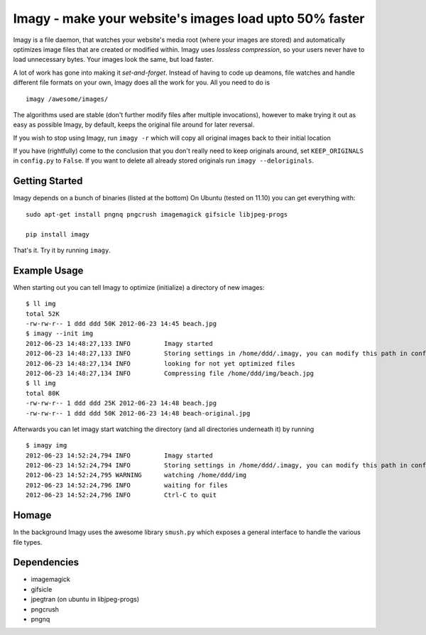 Imagy - make your website's images load upto 50% faster
===============

Imagy is a file daemon, that watches your website's media root (where your images are stored) and automatically optimizes image files that are created or modified within. Imagy uses *lossless compression*, so your users never have to load unnecessary bytes. Your images look the same, but load faster.

A lot of work has gone into making it `set-and-forget`. Instead of having to code up deamons, file watches and handle different file formats on your own, Imagy does all the work for you. All you need to do is
::

    imagy /awesome/images/
    

The algorithms used are stable (don't further modify files after multiple invocations), however to make trying it out as easy as possible Imagy, by default, keeps the original file around for later reversal. 

If you wish to stop using Imagy, run ``imagy -r`` which will copy all original images back to their initial location

If you have (rightfully) come to the conclusion that you don't really need to keep originals around, set ``KEEP_ORIGINALS`` in ``config.py`` to  ``False``. If you want to delete all already stored originals run ``imagy --deloriginals``.


Getting Started 
-----------------


Imagy depends on a bunch of binaries (listed at the bottom) On Ubuntu (tested on 11.10) you can get everything with:

::

    sudo apt-get install pngnq pngcrush imagemagick gifsicle libjpeg-progs

    pip install imagy
    

That's it. Try it by running ``imagy``.

.. _Information on how to install ``pip``: http://www.pip-installer.org/en/latest/installing.html#prerequisites


Example Usage
-----------------

When starting out you can tell Imagy to optimize (initialize) a directory of new images:

::

    $ ll img
    total 52K
    -rw-rw-r-- 1 ddd ddd 50K 2012-06-23 14:45 beach.jpg
    $ imagy --init img
    2012-06-23 14:48:27,133 INFO         Imagy started
    2012-06-23 14:48:27,133 INFO         Storing settings in /home/ddd/.imagy, you can modify this path in config.py under STORE_PATH
    2012-06-23 14:48:27,134 INFO         looking for not yet optimized files
    2012-06-23 14:48:27,134 INFO         Compressing file /home/ddd/img/beach.jpg
    $ ll img
    total 80K
    -rw-rw-r-- 1 ddd ddd 25K 2012-06-23 14:48 beach.jpg
    -rw-rw-r-- 1 ddd ddd 50K 2012-06-23 14:48 beach-original.jpg

Afterwards you can let imagy start watching the directory (and all directories underneath it) by running

::

    $ imagy img
    2012-06-23 14:52:24,794 INFO         Imagy started
    2012-06-23 14:52:24,794 INFO         Storing settings in /home/ddd/.imagy, you can modify this path in config.py under STORE_PATH
    2012-06-23 14:52:24,795 WARNING      watching /home/ddd/img
    2012-06-23 14:52:24,796 INFO         waiting for files
    2012-06-23 14:52:24,796 INFO         Ctrl-C to quit


Homage
-----------------

In the background Imagy uses the awesome library ``smush.py`` which exposes a general interface to handle the various file types.



Dependencies
-----------------

- imagemagick
- gifsicle
- jpegtran (on ubuntu in libjpeg-progs)
- pngcrush
- pngnq 
